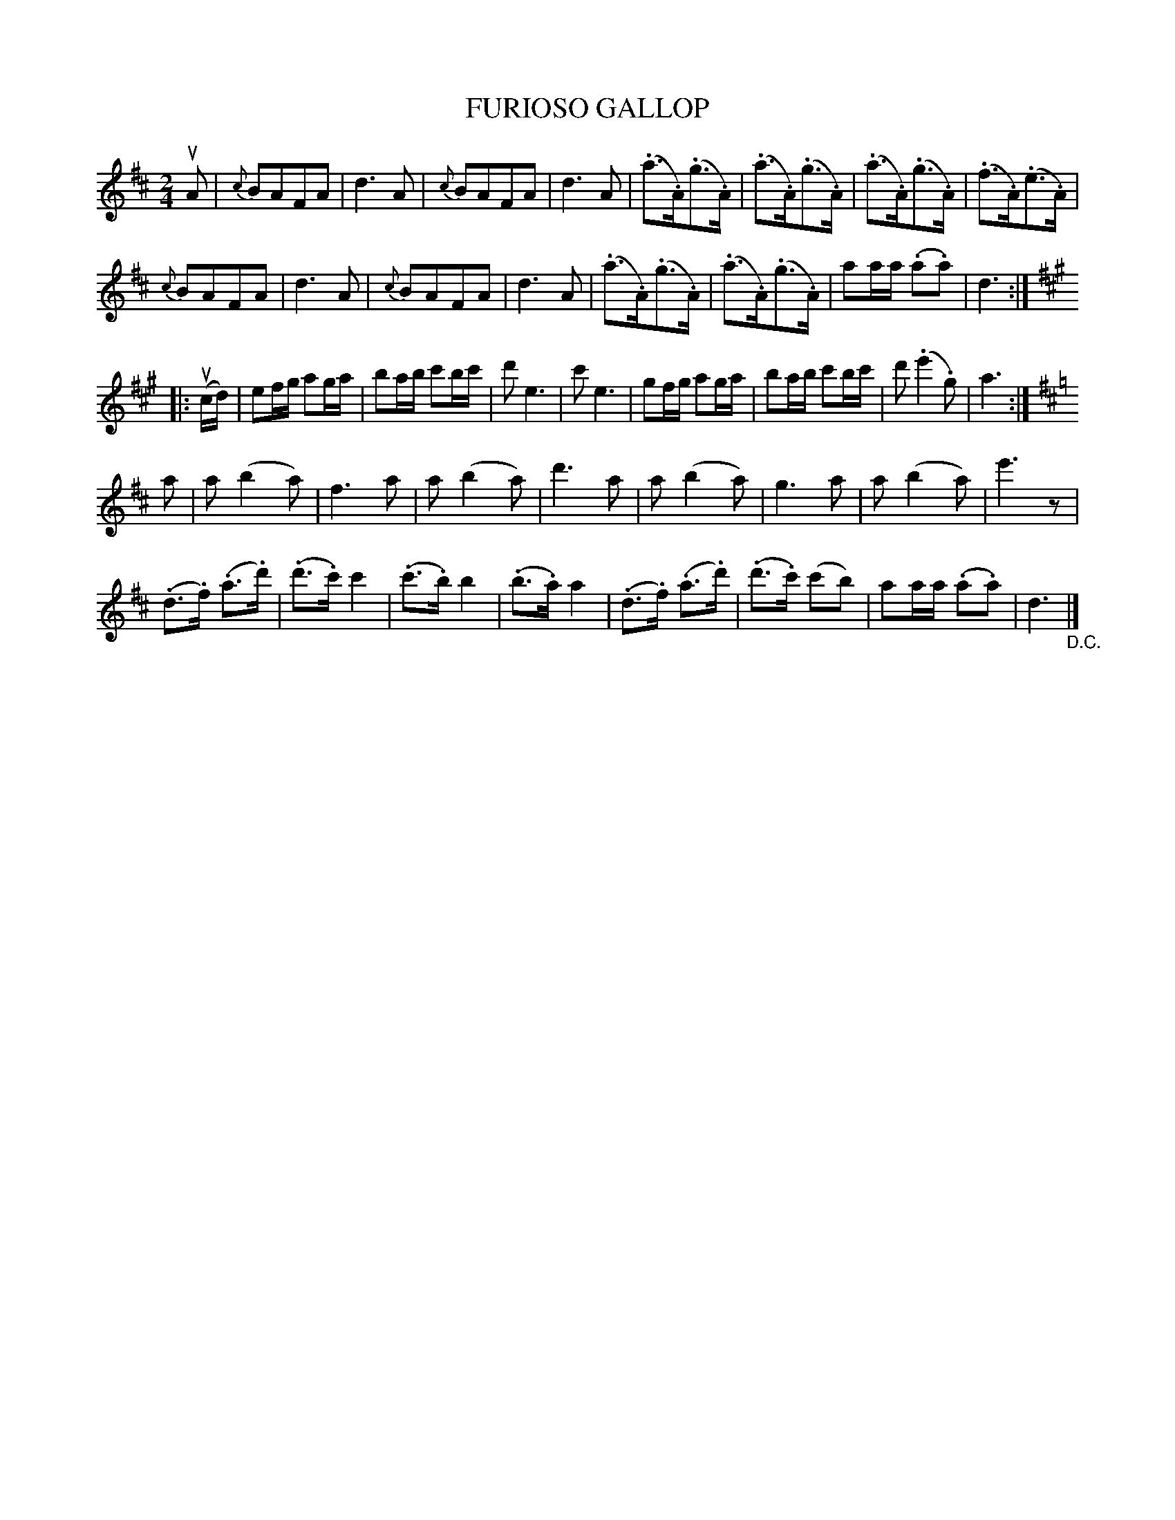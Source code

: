 X: 10751
T: FURIOSO GALLOP
R: gallop, polka
B: K\"ohler's Violin Repository, v.1, 1885 p.75 #1
F: http://www.archive.org/details/klersviolinrepos01edin
Z: 2012 John Chambers <jc:trillian.mit.edu>
M: 2/4
L: 1/8
K: D
uA |\
{c}BAFA | d3A | {c}BAFA | d3A |\
(.a>.A)(.g>.A) | (.a>.A)(.g>.A) | (.a>.A)(.g>.A) | (.f>.A)(.e>.A) |
{c}BAFA | d3A | {c}BAFA | d3A |\
(.a>.A)(.g>.A) | (.a>.A)(.g>.A) | aa/a/ (.a.a) | d3 :|
K: A
|: u(c/d/) |\
ef/g/ ag/a/ | ba/b/ c'b/c'/ | d'e3 | c'e3 |\
gf/g/ ag/a/ | ba/b/ c'b/c'/ | d'(.e'2.g) | a3 :|
K: D
a |\
a(b2a) | f3a | a(b2a) | d'3a |\
a(b2a) | g3a | a(b2a) | e'3z |
(.d>.f) (.a>.d') | (.d'>.c') c'2 | (.c'>.b) b2 | (.b>.a) a2 |\
(.d>.f) (.a>.d') | (.d'>.c') (c'b) | aa/a/ (.a.a) | d3 "_D.C."|]

